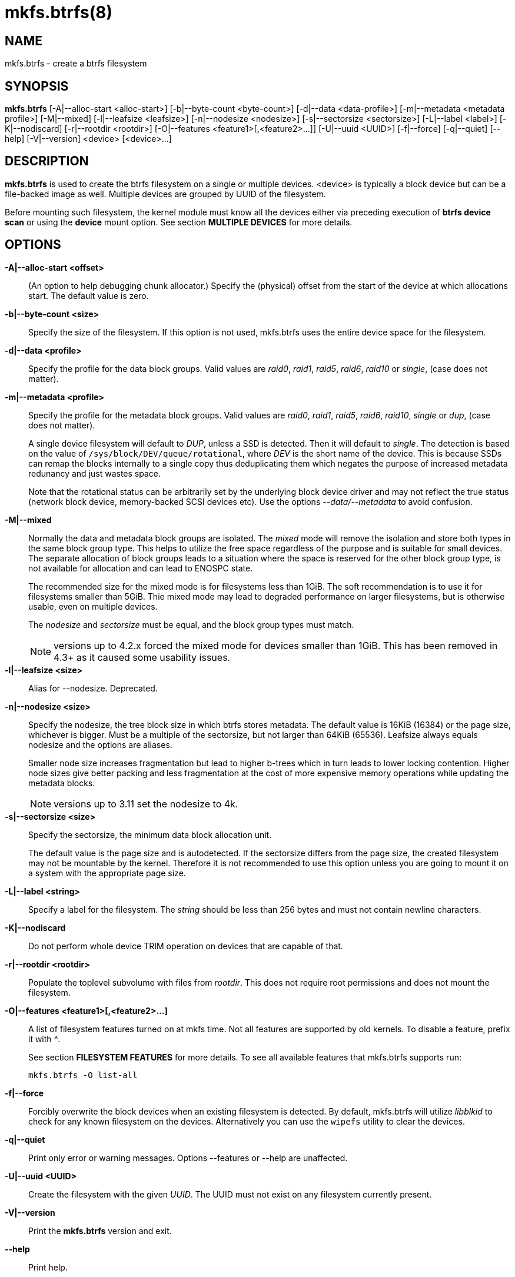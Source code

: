 mkfs.btrfs(8)
=============

NAME
----
mkfs.btrfs - create a btrfs filesystem

SYNOPSIS
--------
*mkfs.btrfs*
$$[-A|--alloc-start <alloc-start>]$$
$$[-b|--byte-count <byte-count>]$$
$$[-d|--data <data-profile>]$$
$$[-m|--metadata <metadata profile>]$$
$$[-M|--mixed]$$
$$[-l|--leafsize <leafsize>]$$
$$[-n|--nodesize <nodesize>]$$
$$[-s|--sectorsize <sectorsize>]$$
$$[-L|--label <label>]$$
$$[-K|--nodiscard]$$
$$[-r|--rootdir <rootdir>]$$
$$[-O|--features <feature1>[,<feature2>...]]$$
$$[-U|--uuid <UUID>]$$
$$[-f|--force]$$
$$[-q|--quiet]$$
$$[--help]$$
$$[-V|--version]$$
$$<device> [<device>...]$$

DESCRIPTION
-----------
*mkfs.btrfs* is used to create the btrfs filesystem on a single or multiple
devices.  <device> is typically a block device but can be a file-backed image
as well. Multiple devices are grouped by UUID of the filesystem.

Before mounting such filesystem, the kernel module must know all the devices
either via preceding execution of *btrfs device scan* or using the *device*
mount option. See section *MULTIPLE DEVICES* for more details.

OPTIONS
-------
*-A|--alloc-start <offset>*::
(An option to help debugging chunk allocator.)
Specify the (physical) offset from the start of the device at which allocations
start.  The default value is zero.

*-b|--byte-count <size>*::
Specify the size of the filesystem. If this option is not used,
mkfs.btrfs uses the entire device space for the filesystem.

*-d|--data <profile>*::
Specify the profile for the data block groups.  Valid values are 'raid0',
'raid1', 'raid5', 'raid6', 'raid10' or 'single', (case does not matter).

*-m|--metadata <profile>*::
Specify the profile for the metadata block groups.
Valid values are 'raid0', 'raid1', 'raid5', 'raid6', 'raid10', 'single' or
'dup', (case does not matter).
+
A single device filesystem will default to 'DUP', unless a SSD is detected. Then
it will default to 'single'. The detection is based on the value of
`/sys/block/DEV/queue/rotational`, where 'DEV' is the short name of the device.
This is because SSDs can remap the blocks internally to a single copy thus
deduplicating them which negates the purpose of increased metadata redunancy
and just wastes space. 
+
Note that the rotational status can be arbitrarily set by the underlying block
device driver and may not reflect the true status (network block device, memory-backed
SCSI devices etc). Use the options '--data/--metadata' to avoid confusion.

*-M|--mixed*::
Normally the data and metadata block groups are isolated. The 'mixed' mode
will remove the isolation and store both types in the same block group type.
This helps to utilize the free space regardless of the purpose and is suitable
for small devices. The separate allocation of block groups leads to a situation
where the space is reserved for the other block group type, is not available for
allocation and can lead to ENOSPC state.
+
The recommended size for the mixed mode is for filesystems less than 1GiB. The
soft recommendation is to use it for filesystems smaller than 5GiB. Thie mixed
mode may lead to degraded performance on larger filesystems, but is otherwise
usable, even on multiple devices.
+
The 'nodesize' and 'sectorsize' must be equal, and the block group types must
match.
+
NOTE: versions up to 4.2.x forced the mixed mode for devices smaller than 1GiB.
This has been removed in 4.3+ as it caused some usability issues.

*-l|--leafsize <size>*::
Alias for --nodesize. Deprecated.

*-n|--nodesize <size>*::
Specify the nodesize, the tree block size in which btrfs stores metadata. The
default value is 16KiB (16384) or the page size, whichever is bigger. Must be a
multiple of the sectorsize, but not larger than 64KiB (65536).  Leafsize always
equals nodesize and the options are aliases.
+
Smaller node size increases fragmentation but lead to higher b-trees which in
turn leads to lower locking contention. Higher node sizes give better packing
and less fragmentation at the cost of more expensive memory operations while
updating the metadata blocks.
+
NOTE: versions up to 3.11 set the nodesize to 4k.

*-s|--sectorsize <size>*::
Specify the sectorsize, the minimum data block allocation unit.
+
The default value is the page size and is autodetected. If the sectorsize
differs from the page size, the created filesystem may not be mountable by the
kernel. Therefore it is not recommended to use this option unless you are going
to mount it on a system with the appropriate page size.

*-L|--label <string>*::
Specify a label for the filesystem. The 'string' should be less than 256
bytes and must not contain newline characters.

*-K|--nodiscard*::
Do not perform whole device TRIM operation on devices that are capable of that.

*-r|--rootdir <rootdir>*::
Populate the toplevel subvolume with files from 'rootdir'.  This does not
require root permissions and does not mount the filesystem.

*-O|--features <feature1>[,<feature2>...]*::
A list of filesystem features turned on at mkfs time. Not all features are
supported by old kernels. To disable a feature, prefix it with '^'.
+
See section *FILESYSTEM FEATURES* for more details.  To see all available
features that mkfs.btrfs supports run:
+
+mkfs.btrfs -O list-all+

*-f|--force*::
Forcibly overwrite the block devices when an existing filesystem is detected.
By default, mkfs.btrfs will utilize 'libblkid' to check for any known
filesystem on the devices. Alternatively you can use the `wipefs` utility
to clear the devices.

*-q|--quiet*::
Print only error or warning messages. Options --features or --help are unaffected.

*-U|--uuid <UUID>*::
Create the filesystem with the given 'UUID'. The UUID must not exist on any
filesystem currently present.

*-V|--version*::
Print the *mkfs.btrfs* version and exit.

*--help*::
Print help.

SIZE UNITS
----------
The default unit is 'byte'. All size parameters accept suffixes in the 1024
base. The recognized suffixes are: 'k', 'm', 'g', 't', 'e', both uppercase and
lowercase.

MULTIPLE DEVICES
----------------

Before mounting a multiple device filesystem, the kernel module must know the
association of the block devices that are attached to the filesystem UUID.

There is typically no action needed from the user.  On a system that utilizes a
udev-like daemon, any new block device is automatically registered. The rules
call *btrfs device scan*.

The same command can be used to trigger the device scanning if the btrfs kernel
module is reloaded (naturally all previous information about the device
registration is lost).

Another possibility is to use the mount options *device* to specify the list of
devices to scan at the time of mount.

 # mount -o device=/dev/sdb,device=/dev/sdc /dev/sda /mnt

NOTE: that this means only scanning, if the devices do not exist in the system,
mount will fail anyway. This can happen on systems without initramfs/initrd and
root partition created with RAID1/10/5/6 profiles. The mount action can happen
before all block devices are discovered. The waiting is usually done on the
initramfs/initrd systems.

FILESYSTEM FEATURES
-------------------

*mixed-bg*::
mixed data and metadata block groups, also set by option '--mixed'

*extref*::
(default since btrfs-progs 3.12, kernel support since 3.7)
+
increased hardlink limit per file in a directory to 65536, older kernels
supported a varying number of hardlinks depending on the sum of all file name
sizes that can be stored into one metadata block

*raid56*::
extended format for RAID5/6, also enabled if raid5 or raid6 block groups
are selected

*skinny-metadata*::
(default since btrfs-progs 3.18, kernel support since 3.10)
+
reduced-size metadata for extent references, saves a few percent of metadata

*no-holes*::
improved representation of file extents where holes are not explicitly
stored as an extent, saves a few percent of metadata if sparse files are used

BLOCK GROUPS, CHUNKS, RAID
--------------------------

The highlevel organizational units of a filesystem are block groups of three types:
data, metadata and system.

*DATA*::
store data blocks and nothing else

*METADATA*::
store internal metadata in b-trees, can store file data if they fit into the
inline limit

*SYSTEM*::
store structures that describe the mapping between the physical devices and the
linear logical space representing the filesystem

Other terms commonly used:

*block group*::
*chunk*::
a logical range of space of a given profile, stores data, metadata or both;
sometimes the terms are used interchangably
+
A typical size of metadata block group is 256MiB (filesystem smaller than
50GiB) and 1GiB (larger than 50GiB), for data it's 1GiB. The system block group
size is a few megabytes.

*RAID*::
a block group profile type that utilizes RAID-like features on multiple
devices: striping, mirroring, parity

*profile*::
when used in connection with block groups refers to the allocation strategy
and constraints, see the section 'PROFILES' for more details

PROFILES
--------

There are the following block group types available:

[ width="60%",options="header" ]
|=============================================================
| Profile | Redundancy          | Striping   | Min/max devices
| single  | 1 copy              | n/a        | 1/any
| DUP     | 2 copies / 1 device | n/a        | 1/1
| RAID0   | n/a                 | 1 to N     | 2/any
| RAID10  | 2 copies            | 1 to N     | 4/any
| RAID5   | 2 copies            | 3 to N - 1 | 2/any
| RAID6   | 3 copies            | 3 to N - 2 | 3/any
|=============================================================

KNOWN ISSUES
------------

**SMALL FILESYSTEMS AND LARGE NODESIZE**

The combination of small filesystem size and large nodesize is not recommended
in general and can lead to various ENOSPC-related issues during mount time or runtime.

Since mixed block group creation is optional, we allow small
filesystem instances with differing values for 'sectorsize' and 'nodesize'
to be created and could end up in the following situation:

  # mkfs.btrfs -f -n 65536 /dev/loop0
  btrfs-progs v3.19-rc2-405-g976307c
  See http://btrfs.wiki.kernel.org for more information.

  Performing full device TRIM (512.00MiB) ...
  Label:              (null)
  UUID:               49fab72e-0c8b-466b-a3ca-d1bfe56475f0
  Node size:          65536
  Sector size:        4096
  Filesystem size:    512.00MiB
  Block group profiles:
    Data:             single            8.00MiB
    Metadata:         DUP              40.00MiB
    System:           DUP              12.00MiB
  SSD detected:       no
  Incompat features:  extref, skinny-metadata
  Number of devices:  1
  Devices:
    ID        SIZE  PATH
     1   512.00MiB  /dev/loop0

  # mount /dev/loop0 /mnt/
  mount: mount /dev/loop0 on /mnt failed: No space left on device

The ENOSPC occurs during the creation of the UUID tree. This is caused
by large metadata blocks and space reservation strategy that allocates more
than can fit into the filesystem.


AVAILABILITY
------------
*mkfs.btrfs* is part of btrfs-progs.
Please refer to the btrfs wiki http://btrfs.wiki.kernel.org for
further details.

SEE ALSO
--------
`btrfs`(8), `wipefs`(8)
